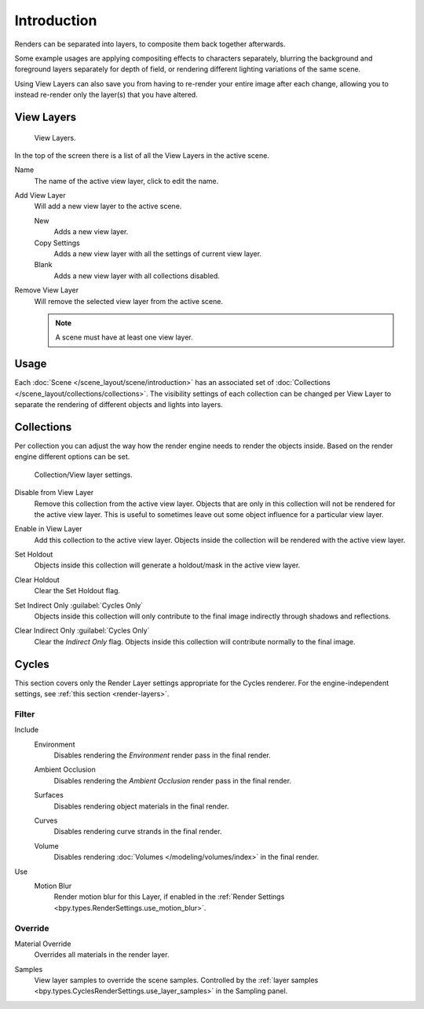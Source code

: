 .. _bpy.ops.scene.view_layer:
.. _bpy.types.ViewLayer:
.. _render-layers:

************
Introduction
************

Renders can be separated into layers, to composite them back together afterwards.

Some example usages are applying compositing effects to characters separately,
blurring the background and foreground layers separately for depth of field,
or rendering different lighting variations of the same scene.

Using View Layers can also save you from having to re-render your entire image after each change,
allowing you to instead re-render only the layer(s) that you have altered.


View Layers
===========

.. figure:: /images/render_layers_introduction_list.png

   View Layers.

In the top of the screen there is a list of all the View Layers in the active scene.

.. _bpy.types.ViewLayer.name:

Name
   The name of the active view layer, click to edit the name.

.. _bpy.ops.scene.view_layer_add:

Add View Layer
   Will add a new view layer to the active scene.

   New
      Adds a new view layer.
   Copy Settings
      Adds a new view layer with all the settings of current view layer.
   Blank
      Adds a new view layer with all collections disabled.

.. _bpy.ops.scene.view_layer_remove:

Remove View Layer
   Will remove the selected view layer from the active scene.

   .. note::

      A scene must have at least one view layer.


Usage
=====

Each :doc:`Scene </scene_layout/scene/introduction>` has an associated set of
:doc:`Collections </scene_layout/collections/collections>`.
The visibility settings of each collection can be changed per View Layer to separate the
rendering of different objects and lights into layers.


Collections
===========

Per collection you can adjust the way how the render engine needs to render the objects inside.
Based on the render engine different options can be set.

.. figure:: /images/render_layers_introduction_viewlayer-collection.png

   Collection/View layer settings.

.. _bpy.ops.outliner.collection_exclude_set:

Disable from View Layer
   Remove this collection from the active view layer. Objects that are only in
   this collection will not be rendered for the active view layer.
   This is useful to sometimes leave out some object influence for a particular view layer.

.. _bpy.ops.outliner.collection_exclude_clear:

Enable in View Layer
   Add this collection to the active view layer. Objects inside the collection
   will be rendered with the active view layer.

.. _bpy.ops.outliner.collection_holdout_set:

Set Holdout
   Objects inside this collection will generate a holdout/mask in the active view layer.

.. _bpy.ops.outliner.collection_holdout_clear:

Clear Holdout
   Clear the Set Holdout flag.

.. _bpy.ops.outliner.collection_indirect_only_set:

Set Indirect Only :guilabel:`Cycles Only`
   Objects inside this collection will only contribute to the final image
   indirectly through shadows and reflections.

.. _bpy.ops.outliner.collection_indirect_only_clear:

Clear Indirect Only :guilabel:`Cycles Only`
   Clear the *Indirect Only* flag. Objects inside this collection will contribute normally to the final image.


Cycles
======

.. reference::

   :Panel:     :menuselection:`View Layers --> Layer`

This section covers only the Render Layer settings appropriate for the Cycles renderer.
For the engine-independent settings, see :ref:`this section <render-layers>`.


Filter
------

.. _bpy.types.ViewLayer.use_sky:

Include
   Environment
      Disables rendering the *Environment* render pass in the final render.

   .. _bpy.types.ViewLayer.use_ao:

   Ambient Occlusion
      Disables rendering the *Ambient Occlusion* render pass in the final render.

   .. _bpy.types.ViewLayer.use_solid:

   Surfaces
      Disables rendering object materials in the final render.

   .. _bpy.types.ViewLayer.use_strand:

   Curves
      Disables rendering curve strands in the final render.

   .. _bpy.types.ViewLayer.use_volumes:

   Volume
      Disables rendering :doc:`Volumes </modeling/volumes/index>` in the final render.

.. _bpy.types.ViewLayer.use_motion_blur:

Use
   Motion Blur
      Render motion blur for this Layer,
      if enabled in the :ref:`Render Settings <bpy.types.RenderSettings.use_motion_blur>`.


Override
--------

.. _bpy.types.ViewLayer.material_override:

Material Override
   Overrides all materials in the render layer.

.. _bpy.types.ViewLayer.samples:

Samples
   View layer samples to override the scene samples.
   Controlled by the :ref:`layer samples <bpy.types.CyclesRenderSettings.use_layer_samples>` in the Sampling panel.
